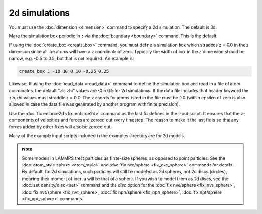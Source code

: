 2d simulations
==============

You must use the :doc:`dimension <dimension>` command to specify a 2d
simulation.  The default is 3d.

Make the simulation box periodic in z via the :doc:`boundary <boundary>`
command.  This is the default.

If using the :doc:`create_box <create_box>` command, you must define a
simulation box which straddes z = 0.0 in the z dimension since all the
atoms will have a z coordinate of zero.  Typicaily the width of box in
the z dimension should be narrow, e.g. -0.5 to 0.5, but that is not
required.  An example is:

.. code-block:: LAMMPS

   create_box 1 -10 10 0 10 -0.25 0.25

Likewise, If using the :doc:`read_data <read_data>` command to define
the simulation box and read in a file of atom coordinates, the default
"zlo zhi" values are -0.5 0.5 for 2d simulations.  If the data file
includes that header keyword the zlo/zhi values must straddle z = 0.0.
The z coords for atoms listed in the file must be 0.0 (within epsilon
of zero is also allowed in case the data file was generated by another
program with finite precision).

Use the :doc:`fix enforce2d <fix_enforce2d>` command as the last fix
defined in the input script.  It ensures that the z-components of
velocities and forces are zeroed out every timestep.  The reason to
make it the last fix is so that any forces added by other fixes will
also be zeroed out.

Many of the example input scripts included in the examples directory
are for 2d models.

.. note::

   Some models in LAMMPS treat particles as finite-size spheres, as
   opposed to point particles.  See the :doc:`atom_style sphere
   <atom_style>` and :doc:`fix nve/sphere <fix_nve_sphere>` commands
   for details.  By default, for 2d simulations, such particles will
   still be modeled as 3d spheres, not 2d discs (circles), meaning
   their moment of inertia will be that of a sphere.  If you wish to
   model them as 2d discs, see the :doc:`set density/disc <set>`
   command and the *disc* option for the :doc:`fix nve/sphere
   <fix_nve_sphere>`, :doc:`fix nvt/sphere <fix_nvt_sphere>`,
   :doc:`fix nph/sphere <fix_nph_sphere>`, :doc:`fix npt/sphere
   <fix_npt_sphere>` commands.
